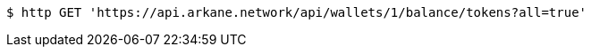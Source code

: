 [source,bash]
----
$ http GET 'https://api.arkane.network/api/wallets/1/balance/tokens?all=true'
----
